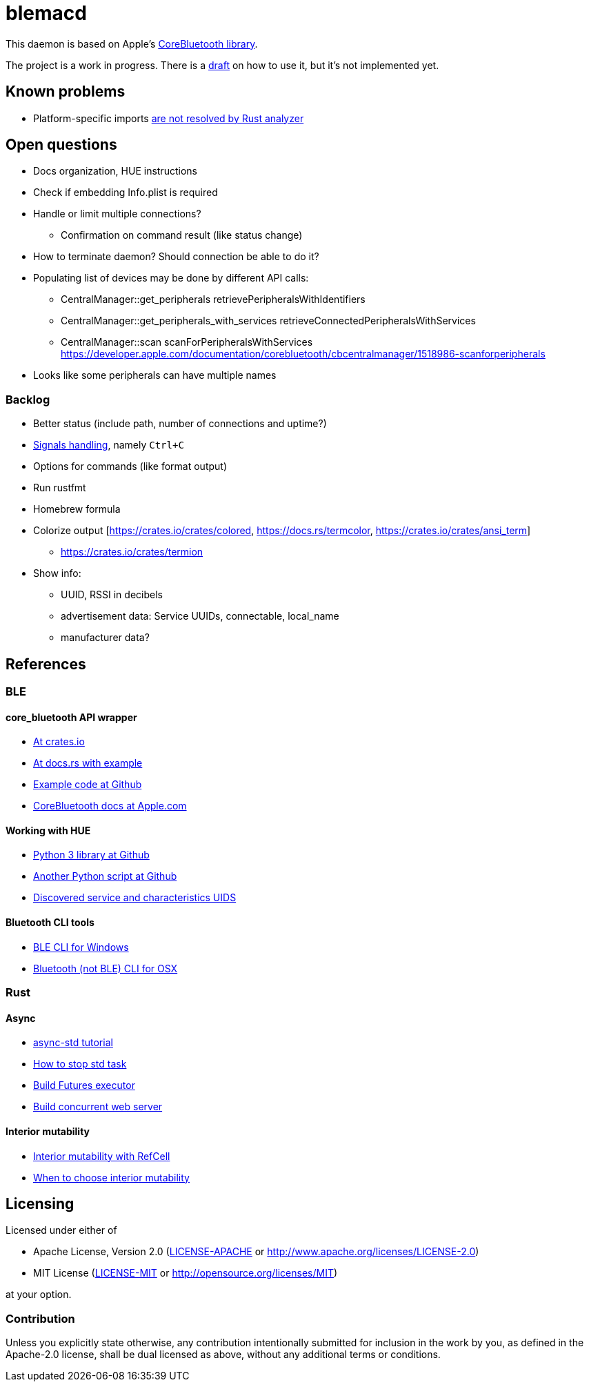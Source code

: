 = blemacd

// Refs:
:url-corebt: https://developer.apple.com/documentation/corebluetooth

This daemon is based on Apple's {url-corebt}[CoreBluetooth library].

The project is a work in progress. There is a link:docs/usage.adoc[draft] on how to use it, but it's not implemented yet.


== Known problems

* Platform-specific imports https://github.com/rust-analyzer/rust-analyzer/issues/6038[are not resolved by Rust analyzer]


== Open questions

* Docs organization, HUE instructions
* Check if embedding Info.plist is required
* Handle or limit multiple connections?
** Confirmation on command result (like status change)
* How to terminate daemon? Should connection be able to do it?
* Populating list of devices may be done by different API calls:
** CentralManager::get_peripherals retrievePeripheralsWithIdentifiers
** CentralManager::get_peripherals_with_services retrieveConnectedPeripheralsWithServices
** CentralManager::scan scanForPeripheralsWithServices https://developer.apple.com/documentation/corebluetooth/cbcentralmanager/1518986-scanforperipherals
* Looks like some peripherals can have multiple names

=== Backlog

* Better status (include path, number of connections and uptime?)
* https://rust-cli.github.io/book/in-depth/signals.html[Signals handling], namely `Ctrl+C`
* Options for commands (like format output)
* Run rustfmt
* Homebrew formula
* Colorize output [https://crates.io/crates/colored, https://docs.rs/termcolor, https://crates.io/crates/ansi_term]
** https://crates.io/crates/termion
* Show info:
** UUID, RSSI in decibels
** advertisement data: Service UUIDs, connectable, local_name
** manufacturer data?


== References

=== BLE

==== core_bluetooth API wrapper
* https://crates.io/crates/core_bluetooth[At crates.io]
* https://docs.rs/core_bluetooth/0.1.0/core_bluetooth/#example[At docs.rs with example]
* https://github.com/pingw33n/rust_core_bluetooth/blob/master/examples/mi_sensor.rs[Example code at Github]

* https://developer.apple.com/library/archive/documentation/NetworkingInternetWeb/Conceptual/CoreBluetooth_concepts/AboutCoreBluetooth/Introduction.html#//apple_ref/doc/uid/TP40013257[CoreBluetooth docs at Apple.com]

==== Working with HUE

* https://github.com/npaun/philble[Python 3 library at Github]
* https://github.com/Mic92/hue-ble-ctl/blob/master/hue-ble-ctl.py[Another Python script at Github]
* https://github.com/aknowles18/magic-wand/blob/master/philipsHueBluetoothInstructions.md[Discovered service and characteristics UIDS]

==== Bluetooth CLI tools

* https://sensboston.github.io/BLEConsole/[BLE CLI for Windows]
* https://github.com/toy/blueutil[Bluetooth (not BLE) CLI for OSX]

=== Rust

==== Async

* https://book.async.rs/tutorial/index.html[async-std tutorial]
* https://dev.to/x1957/stop-async-std-task-1oa7[How to stop std task]
* https://rust-lang.github.io/async-book/02_execution/04_executor.html[Build Futures executor]
* https://rust-lang.github.io/async-book/09_example/00_intro.html[Build concurrent web server]

==== Interior mutability

* https://doc.rust-lang.org/book/ch15-05-interior-mutability.html[Interior mutability with RefCell]
* https://doc.rust-lang.org/std/cell/index.html#when-to-choose-interior-mutability[When to choose interior mutability]


== Licensing

Licensed under either of

* Apache License, Version 2.0
(link:LICENSE-APACHE[LICENSE-APACHE] or http://www.apache.org/licenses/LICENSE-2.0)
* MIT License
(link:LICENSE-MIT[LICENSE-MIT] or http://opensource.org/licenses/MIT)

at your option.

=== Contribution

Unless you explicitly state otherwise, any contribution intentionally submitted
for inclusion in the work by you, as defined in the Apache-2.0 license, shall be
dual licensed as above, without any additional terms or conditions.
